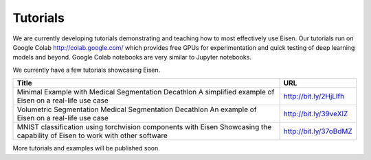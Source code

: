 *********************
Tutorials
*********************

.. contents:: Table of Contents

We are currently developing tutorials demonstrating and teaching how to most effectively use Eisen. Our tutorials
run on Google Colab http://colab.google.com/ which provides free GPUs for experimentation and quick testing of
deep learning models and beyond. Google Colab notebooks are very similar to Jupyter notebooks.

We currently have a few tutorials showcasing Eisen.

+---------------------------------------------------------------------+-------------------------------+
| Title                                                               | URL                           |
+=====================================================================+===============================+
| Minimal Example with Medical Segmentation Decathlon                 | http://bit.ly/2HjLlfh         |
| A simplified example of Eisen on a real-life use case               |                               |
+---------------------------------------------------------------------+-------------------------------+
| Volumetric Segmentation Medical Segmentation Decathlon              | http://bit.ly/39veXlZ         |
| An example of Eisen on a real-life use case                         |                               |
+---------------------------------------------------------------------+-------------------------------+
| MNIST classification using torchvision components with Eisen        | http://bit.ly/37oBdMZ         |
| Showcasing the capability of Eisen to work with other software      |                               |
+---------------------------------------------------------------------+-------------------------------+

More tutorials and examples will be published soon.